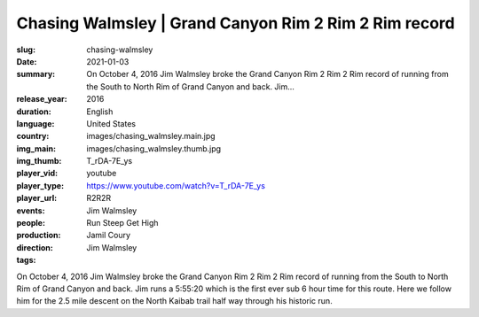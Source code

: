 Chasing Walmsley | Grand Canyon Rim 2 Rim 2 Rim record
######################################################

:slug: chasing-walmsley
:date: 2021-01-03
:summary: On October 4, 2016 Jim Walmsley broke the Grand Canyon Rim 2 Rim 2 Rim record of running from the South to North Rim of Grand Canyon and back. Jim...
:release_year: 2016
:duration: 
:language: English
:country: United States
:img_main: images/chasing_walmsley.main.jpg
:img_thumb: images/chasing_walmsley.thumb.jpg
:player_vid: T_rDA-7E_ys
:player_type: youtube
:player_url: https://www.youtube.com/watch?v=T_rDA-7E_ys
:events: R2R2R
:people: Jim Walmsley
:production: Run Steep Get High
:direction: Jamil Coury
:tags: Jim Walmsley

On October 4, 2016 Jim Walmsley broke the Grand Canyon Rim 2 Rim 2 Rim record of running from the South to North Rim of Grand Canyon and back. Jim runs a 5:55:20 which is the first ever sub 6 hour time for this route. Here we follow him for the 2.5 mile descent on the North Kaibab trail half way through his historic run.
